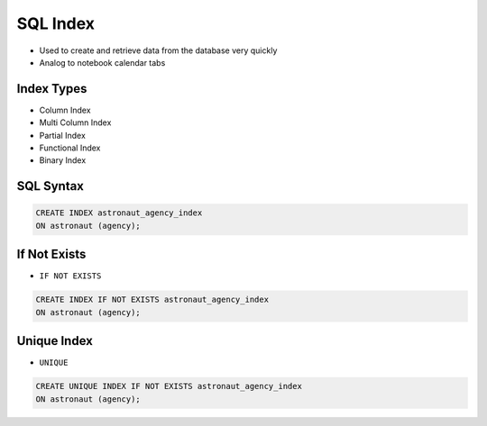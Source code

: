 SQL Index
=========
* Used to create and retrieve data from the database very quickly
* Analog to notebook calendar tabs

.. figure:: img/sql-index-notebookcalendar.png


Index Types
-----------
* Column Index
* Multi Column Index
* Partial Index
* Functional Index
* Binary Index


SQL Syntax
----------
.. code-block:: sql

    CREATE INDEX astronaut_agency_index
    ON astronaut (agency);


If Not Exists
-------------
* ``IF NOT EXISTS``

.. code-block:: sql

    CREATE INDEX IF NOT EXISTS astronaut_agency_index
    ON astronaut (agency);


Unique Index
------------
* ``UNIQUE``

.. code-block:: sql

    CREATE UNIQUE INDEX IF NOT EXISTS astronaut_agency_index
    ON astronaut (agency);
